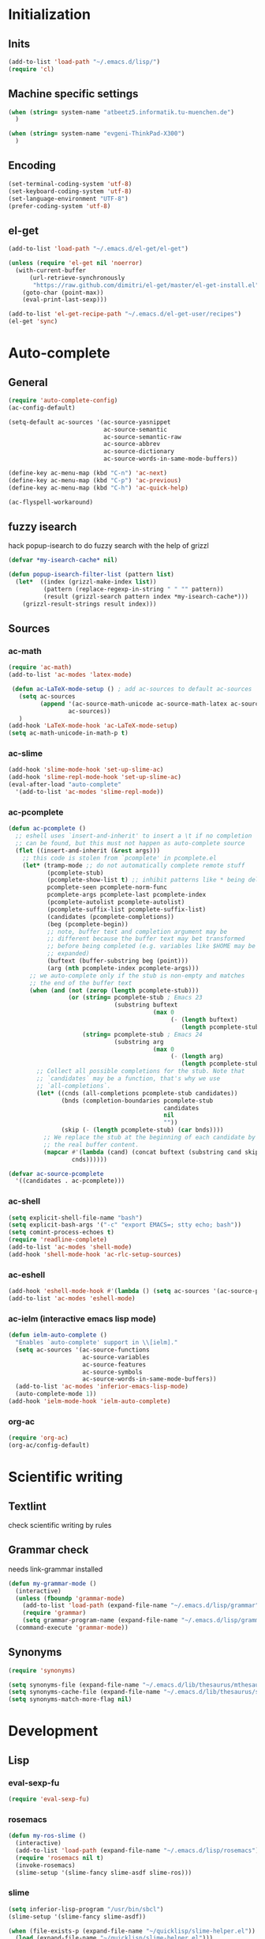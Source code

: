 * Initialization
** Inits
   #+BEGIN_SRC emacs-lisp
     (add-to-list 'load-path "~/.emacs.d/lisp/")
     (require 'cl)
   #+END_SRC

** Machine specific settings
  #+BEGIN_SRC emacs-lisp
    (when (string= system-name "atbeetz5.informatik.tu-muenchen.de")
      )
    
    (when (string= system-name "evgeni-ThinkPad-X300")
      )
  #+END_SRC

** Encoding
#+begin_src emacs-lisp
  (set-terminal-coding-system 'utf-8)
  (set-keyboard-coding-system 'utf-8)
  (set-language-environment "UTF-8")
  (prefer-coding-system 'utf-8)
#+end_src
 
** el-get
#+begin_src emacs-lisp
(add-to-list 'load-path "~/.emacs.d/el-get/el-get")

(unless (require 'el-get nil 'noerror)
  (with-current-buffer
      (url-retrieve-synchronously
       "https://raw.github.com/dimitri/el-get/master/el-get-install.el")
    (goto-char (point-max))
    (eval-print-last-sexp)))

(add-to-list 'el-get-recipe-path "~/.emacs.d/el-get-user/recipes")
(el-get 'sync)
#+end_src

* Auto-complete
** General
  #+BEGIN_SRC emacs-lisp
(require 'auto-complete-config)
(ac-config-default)

(setq-default ac-sources '(ac-source-yasnippet
                           ac-source-semantic 
                           ac-source-semantic-raw
                           ac-source-abbrev
                           ac-source-dictionary
                           ac-source-words-in-same-mode-buffers))

(define-key ac-menu-map (kbd "C-n") 'ac-next)
(define-key ac-menu-map (kbd "C-p") 'ac-previous)    
(define-key ac-menu-map (kbd "C-h") 'ac-quick-help)

(ac-flyspell-workaround)
  #+END_SRC

** fuzzy isearch
hack popup-isearch to do fuzzy search with the help of grizzl
#+begin_src emacs-lisp
(defvar *my-isearch-cache* nil)

(defun popup-isearch-filter-list (pattern list)
  (let*  ((index (grizzl-make-index list))
          (pattern (replace-regexp-in-string " " "" pattern))
          (result (grizzl-search pattern index *my-isearch-cache*)))
    (grizzl-result-strings result index)))
#+end_src

** Sources
*** ac-math 
    #+BEGIN_SRC emacs-lisp
(require 'ac-math) 
(add-to-list 'ac-modes 'latex-mode) 

 (defun ac-LaTeX-mode-setup () ; add ac-sources to default ac-sources
   (setq ac-sources
         (append '(ac-source-math-unicode ac-source-math-latex ac-source-latex-commands)
                 ac-sources))
   )
(add-hook 'LaTeX-mode-hook 'ac-LaTeX-mode-setup)
(setq ac-math-unicode-in-math-p t)
    #+END_SRC

*** ac-slime
   #+BEGIN_SRC emacs-lisp
(add-hook 'slime-mode-hook 'set-up-slime-ac)
(add-hook 'slime-repl-mode-hook 'set-up-slime-ac)
(eval-after-load "auto-complete"
  '(add-to-list 'ac-modes 'slime-repl-mode))
   #+END_SRC

*** ac-pcomplete
   #+BEGIN_SRC emacs-lisp
     (defun ac-pcomplete ()
       ;; eshell uses `insert-and-inherit' to insert a \t if no completion
       ;; can be found, but this must not happen as auto-complete source
       (flet ((insert-and-inherit (&rest args)))
         ;; this code is stolen from `pcomplete' in pcomplete.el
         (let* (tramp-mode ;; do not automatically complete remote stuff
                (pcomplete-stub)
                (pcomplete-show-list t) ;; inhibit patterns like * being deleted
                pcomplete-seen pcomplete-norm-func
                pcomplete-args pcomplete-last pcomplete-index
                (pcomplete-autolist pcomplete-autolist)
                (pcomplete-suffix-list pcomplete-suffix-list)
                (candidates (pcomplete-completions))
                (beg (pcomplete-begin))
                ;; note, buffer text and completion argument may be
                ;; different because the buffer text may bet transformed
                ;; before being completed (e.g. variables like $HOME may be
                ;; expanded)
                (buftext (buffer-substring beg (point)))
                (arg (nth pcomplete-index pcomplete-args)))
           ;; we auto-complete only if the stub is non-empty and matches
           ;; the end of the buffer text
           (when (and (not (zerop (length pcomplete-stub)))
                      (or (string= pcomplete-stub ; Emacs 23
                                   (substring buftext
                                              (max 0
                                                   (- (length buftext)
                                                      (length pcomplete-stub)))))
                          (string= pcomplete-stub ; Emacs 24
                                   (substring arg
                                              (max 0
                                                   (- (length arg)
                                                      (length pcomplete-stub)))))))
             ;; Collect all possible completions for the stub. Note that
             ;; `candidates` may be a function, that's why we use
             ;; `all-completions`.
             (let* ((cnds (all-completions pcomplete-stub candidates))
                    (bnds (completion-boundaries pcomplete-stub
                                                 candidates
                                                 nil
                                                 ""))
                    (skip (- (length pcomplete-stub) (car bnds))))
               ;; We replace the stub at the beginning of each candidate by
               ;; the real buffer content.
               (mapcar #'(lambda (cand) (concat buftext (substring cand skip)))
                       cnds))))))
     
     (defvar ac-source-pcomplete
       '((candidates . ac-pcomplete)))
     
   #+END_SRC

*** ac-shell
    #+BEGIN_SRC emacs-lisp :tangle no
(setq explicit-shell-file-name "bash")
(setq explicit-bash-args '("-c" "export EMACS=; stty echo; bash"))
(setq comint-process-echoes t)
(require 'readline-complete)
(add-to-list 'ac-modes 'shell-mode)
(add-hook 'shell-mode-hook 'ac-rlc-setup-sources)
    #+END_SRC

*** ac-eshell
   #+BEGIN_SRC emacs-lisp
     (add-hook 'eshell-mode-hook #'(lambda () (setq ac-sources '(ac-source-pcomplete))))
     (add-to-list 'ac-modes 'eshell-mode)
   #+END_SRC

*** ac-ielm (interactive emacs lisp mode)
   #+BEGIN_SRC emacs-lisp
     (defun ielm-auto-complete ()
       "Enables `auto-complete' support in \\[ielm]."
       (setq ac-sources '(ac-source-functions
                          ac-source-variables
                          ac-source-features
                          ac-source-symbols
                          ac-source-words-in-same-mode-buffers))
       (add-to-list 'ac-modes 'inferior-emacs-lisp-mode)
       (auto-complete-mode 1))
     (add-hook 'ielm-mode-hook 'ielm-auto-complete)
   #+END_SRC

*** org-ac
#+begin_src emacs-lisp
(require 'org-ac)
(org-ac/config-default)
#+end_src

* Scientific writing
** Textlint
check scientific writing by rules

** Grammar check
needs link-grammar installed 

   #+BEGIN_SRC emacs-lisp
     (defun my-grammar-mode ()
       (interactive)
       (unless (fboundp 'grammar-mode)
         (add-to-list 'load-path (expand-file-name "~/.emacs.d/lisp/grammar"))
         (require 'grammar)
         (setq grammar-program-name (expand-file-name "~/.emacs.d/lisp/grammar/grammar")))
       (command-execute 'grammar-mode))
     
   #+END_SRC

** Synonyms
   #+BEGIN_SRC emacs-lisp
(require 'synonyms)

(setq synonyms-file (expand-file-name "~/.emacs.d/lib/thesaurus/mthesaur.txt"))
(setq synonyms-cache-file (expand-file-name "~/.emacs.d/lib/thesaurus/syn.cache"))
(setq synonyms-match-more-flag nil)
   #+END_SRC

* Development
** Lisp
*** eval-sexp-fu
#+begin_src emacs-lisp
(require 'eval-sexp-fu)
#+end_src

*** rosemacs
   #+begin_SRC emacs-lisp
(defun my-ros-slime ()
  (interactive)
  (add-to-list 'load-path (expand-file-name "~/.emacs.d/lisp/rosemacs"))
  (require 'rosemacs nil t)
  (invoke-rosemacs)
  (slime-setup '(slime-fancy slime-asdf slime-ros)))
   #+END_SRC

*** slime
  #+BEGIN_SRC emacs-lisp
    (setq inferior-lisp-program "/usr/bin/sbcl") 
    (slime-setup '(slime-fancy slime-asdf))
    
    (when (file-exists-p (expand-file-name "~/quicklisp/slime-helper.el"))
      (load (expand-file-name "~/quicklisp/slime-helper.el")))
  #+END_SRC

** Maxima
  #+BEGIN_SRC emacs-lisp
(add-to-list 'load-path "/usr/share/emacs/site-lisp/maxima/")
(autoload 'maxima-mode "maxima" "Maxima mode" t)
(autoload 'imaxima "imaxima" "Frontend for maxima with Image support" t)
(autoload 'maxima "maxima" "Maxima interaction" t)
(autoload 'imath-mode "imath" "Imath mode for math formula input" t)
(setq imaxima-use-maxima-mode-flag t)
  #+END_SRC

** Python
https://github.com/xiaohanyu/oh-my-emacs/blob/master/modules/ome-python.org
#+BEGIN_SRC emacs-lisp
(setq
 python-shell-interpreter "~/shared/bin/ipython.sh"
 python-shell-interpreter-args ""
 python-shell-prompt-regexp "In \\[[0-9]+\\]: "
 python-shell-prompt-output-regexp "Out\\[[0-9]+\\]: "
 python-shell-completion-setup-code
 "from IPython.core.completerlib import module_completion"
 python-shell-completion-module-string-code
 "';'.join(module_completion('''%s'''))\n"
 python-shell-completion-string-code
 "';'.join(get_ipython().Completer.all_completions('''%s'''))\n")
#+END_SRC

*** jedi
#+begin_src emacs-lisp
(add-hook 'python-mode-hook  
	  '(lambda () 
	     (jedi:setup)
	     (define-key jedi-mode-map (kbd "<C-tab>") nil)))
(setq jedi:complete-on-dot t)  
#+end_src

*** jedi-direx
#+begin_src emacs-lisp
(eval-after-load "python"
  '(define-key python-mode-map "\C-zx" 'jedi-direx:pop-to-buffer))
(add-hook 'jedi-mode-hook 'jedi-direx:setup)
#+end_src

*** org-mode inferior python auto-complete fix
#+begin_src emacs-lisp
(add-hook 'inferior-python-mode-hook
  (lambda ()
         (auto-complete-mode 1)
         (jedi:setup)
         (setq jedi:complete-on-dot t)))
#+end_src

** Java
#+begin_src emacs-lisp
  (require 'malabar-mode)
  (setq malabar-groovy-lib-dir 
        (expand-file-name "~/.emacs.d/lib/malabar-mode-jar/target/lib"))
  (add-to-list 'auto-mode-alist '("\\.java\\'" . malabar-mode))
#+end_src

** C++
#+begin_src emacs-lisp
(add-hook 'c-mode-hook 'c-turn-on-eldoc-mode)
(add-hook 'c++-mode-hook 'c-turn-on-eldoc-mode)
#+end_src

** CSS
#+begin_src emacs-lisp
(add-hook 'css-mode 'turn-on-css-eldoc)
#+end_src

** Web Development
*** Moz REPL
   #+BEGIN_SRC emacs-lisp
(require 'moz)
(autoload 'moz-minor-mode "moz" "Mozilla Minor and Inferior Mozilla Modes" t)

(add-hook 'javascript-mode-hook 'javascript-custom-setup)
(defun javascript-custom-setup ()
  (moz-minor-mode 1))
   #+END_SRC

* LaTeX (auctex)
  #+BEGIN_SRC emacs-lisp
(setq TeX-auto-save t)
(setq TeX-parse-self t)

(add-hook 'LaTeX-mode-hook 'visual-line-mode)
(add-hook 'LaTeX-mode-hook 'flyspell-mode)

(add-hook 'LaTeX-mode-hook 'turn-on-reftex)
(setq reftex-plug-into-AUCTeX t)
(add-to-list 'auto-mode-alist '("\\.tex\\'" . latex-mode))

(add-hook 'LaTeX-mode-hook (lambda ()
                             (TeX-fold-mode 1)
			     (setq TeX-PDF-mode t)))

(setq TeX-electric-sub-and-superscript t)
  #+END_SRC

** Viewer
  #+BEGIN_SRC emacs-lisp

(setq TeX-view-program-list '(("Evince" "evince --page-index=%(outpage) %o")))
(setq TeX-view-program-selection '((output-pdf "Evince")))
(add-hook 'LaTeX-mode-hook 'TeX-source-correlate-mode)
  #+END_SRC

* Helm
#+BEGIN_SRC emacs-lisp
(helm-mode 1) 
#+END_SRC

** ac-helm
#+begin_src emacs-lisp
(require 'ac-helm)
(defun my-ac-complete-with-helm ()
  "Select `auto-complete' candidates by `helm'.
It is useful to narrow candidates."
  (interactive)
  (unless ac-completing
    (call-interactively 'auto-complete)
    (helm-other-buffer '(helm-source-auto-complete-candidates)
                       "*helm auto-complete*")))
#+end_src

** helm-ag
#+begin_src emacs-lisp
(setq helm-ag-source-type 'file-line)
#+end_src

** helm-bibtex
#+begin_src emacs-lisp
(setq helm-bibtex-bibliography "~/thesis/bibliography.bib")

(defadvice helm-bibtex-open-pdf (around my-helm-bibtex-open-pdf)
  "Open the PDF associated with the entry using the function
specified in `helm-bibtex-pdf-open-function',"
  (let ((keys (helm-marked-candidates :with-wildcard t)))
    (dolist (key keys)
      (let* ((entry (helm-bibtex-get-entry key))
             (file (helm-bibtex-get-value entry 'file)))
        (if file (shell-command (concat "evince `find ~/Dropbox/configs/zotero/storage -name " (first (split-string file ":")) "`"))
          (message "No URL or DOI found for this entry: %s"
                   key))))))

#+end_src

** helm-dash
#+begin_src emacs-lisp
(setq helm-dash-docsets-path (expand-file-name "~/.emacs.d/.docsets"))
#+end_src

* ORG mode
** General
  #+BEGIN_SRC emacs-lisp
    (setq org-src-fontify-natively t)
    (setq org-confirm-babel-evaluate nil)
    (add-hook 'org-mode-hook 
              '(lambda () 
                 (flyspell-mode)
                 (local-unset-key (kbd "C-c SPC"))
                 (org-indent-mode)))
    
    (setq org-completion-use-iswitchb t)
    (setq org-export-babel-evaluate 'inline-only)
  #+END_SRC
** integrate ebib
#+begin_src emacs-lisp
(org-add-link-type "ebib" 'ebib)
(setq ebib-preload-bib-files '("~/thesis/bibliography.bib"))

(org-add-link-type 
 "ebib" 'ebib
 (lambda (path desc format)
   (cond
    ((eq format 'html)
     (format "(<cite>%s</cite>)" path))
    ((eq format 'latex)
     (if (or (not desc) (equal 0 (search "cite:" desc)))
         (format "\\cite{%s}" path)
       (format "\\cite[%s][%s]{%s}"
               (cadr (split-string desc ";"))
               (car (split-string desc ";"))  path))))))
#+end_src

** LaTeX
*** Preview
#+begin_src emacs-lisp
(setq org-format-latex-options (plist-put org-format-latex-options :scale 1.5))
#+end_src

*** Xelatex
http://joat-programmer.blogspot.de/2013/07/org-mode-version-8-and-pdf-export-with.html
and 
http://orgmode.org/worg/org-faq.html#using-xelatex-for-pdf-export

#+begin_src emacs-lisp
  (require 'ox-latex)
  (setq org-export-latex-listings t)
  (setq org-latex-pdf-process 
        (list "latexmk -bibtex -pdflatex=xelatex -pdf -quiet  -f  %f"))

  (setq org-export-latex-default-packages-alist
        '(("" "fontspec" t)
          ("" "xunicode" t)
          ("" "url" t)
          ("" "rotating" t)
          ("american" "babel" t)
          ("babel" "csquotes" t)
          ("" "soul" t)
          ("xetex" "hyperref" nil)
          ))

#+end_src

*** RefTex integration
#+begin_src emacs-lisp
  (defun my-org-mode-setup ()
    (when (and (buffer-file-name)
               (file-exists-p (buffer-file-name)))
      (load-library "reftex")
      (and (buffer-file-name)
           (file-exists-p (buffer-file-name))
           (reftex-parse-all))))
  (add-hook 'org-mode-hook 'my-org-mode-setup)
#+end_src

*** Scrbook class
#+begin_src emacs-lisp
  (require 'ox-latex)
  (unless (find "scrbook" org-latex-classes :key 'car
                :test 'equal)
    (add-to-list 'org-latex-classes
                 '("scrbook" "\\documentclass{scrbook}
                  [NO-DEFAULT-PACKAGES]
                   [EXTRA]"
                   ("\\chapter{%s}". "\\chapter*{%s}")
                   ("\\section{%s}" . "\\section*{%s}")
                   ("\\subsection{%s}" . "\\subsection*{%s}")
                   ("\\subsubsection{%s}" . "\\subsubsection*{%s}")
                   ("\\paragraph{%s}" . "\\paragraph*{%s}")
                   ("\\subparagraph{%s}" . "\\subparagraph*{%s}"))))
#+end_src

*** Don't export some headings
#+begin_src emacs-lisp
(defun my-export-delete-headlines-tagged-noheading (backend)
  (dolist (hl (nreverse (org-element-map (org-element-parse-buffer 'headline)
                                         'headline
                                         'identity)))
    (when (member "noheading" (org-element-property :tags hl))
      (goto-char (org-element-property :begin hl))
      (delete-region (point) (progn (forward-line) (point))))))

(add-to-list 'org-export-before-processing-hook
             'my-export-delete-headlines-tagged-noheading)
#+end_src

** Babel
  #+BEGIN_SRC emacs-lisp
    (org-babel-do-load-languages
     'org-babel-load-languages
     '((R . t)
       (emacs-lisp . t)
       (python . t)
       (dot . t)
       (ditaa . t)
       (gnuplot . t)
       (latex . t)
       (lisp . t)
       (maxima . t)
       (octave .t)
       (sh . t)
       (plantuml . t)))
  #+END_SRC

*** Python
#+begin_src emacs-lisp
(defadvice org-babel-python-evaluate-session
  (around org-python-use-cpaste
          (session body &optional result-type result-params) activate)
  "add a %cpaste and '--' to the body, so that ipython does the right
thing."
  (setq body (concat "%cpaste\n" body "\n--"))
  ad-do-it  )
#+end_src

*** PlantUML
    #+BEGIN_SRC emacs-lisp
      (setq org-plantuml-jar-path
            (expand-file-name "~/.emacs.d/lib/plantuml.jar"))
    #+END_SRC

*** Ditaa
#+begin_src emacs-lisp
     (setq org-ditaa-jar-path "/usr/share/ditaa/ditaa.jar")
#+end_src

* CEDET
#+begin_src emacs-lisp
(setq semantic-default-submodes '(global-semantic-idle-scheduler-mode
                                  global-semanticdb-minor-mode
                                  global-semantic-idle-summary-mode
                                  global-semantic-mru-bookmark-mode))
(semantic-mode 1)
#+end_src

* Packages
** Window management
*** spaces
#+begin_src emacs-lisp
  (setq helm-spaces-new-space-query nil)
#+end_src

*** window-number
#+begin_src emacs-lisp
  (require 'window-number)


  (define-minor-mode window-number-meta-mode
    "A global minor mode that enables selection of windows
according to numbers with the C-x C-j prefix.  Another mode,
`window-number-meta-mode' enables the use of the M- prefix."
    :global t
    :init-value nil
    :lighter (:eval (window-number-string))
    (window-number-set-inactive-color)
    )

  (window-number-meta-mode)

#+end_src


integrate golden-ration with window-number

#+begin_src emacs-lisp
(defadvice window-number-select (after window-number-golden-ration-integration activate)
  (when golden-ratio-mode (golden-ratio)))
#+end_src

*** transpose-frame
#+begin_src emacs-lisp
(require 'transpose-frame)
#+end_src

** Interface
*** yascroll
#+begin_src emacs-lisp
  (global-yascroll-bar-mode)
  (setq yascroll:delay-to-hide nil)
#+end_src

*** highlight-parentheses
   #+BEGIN_SRC emacs-lisp
(define-globalized-minor-mode global-highlight-parentheses-mode
  highlight-parentheses-mode
  (lambda ()
    (highlight-parentheses-mode t)))
(global-highlight-parentheses-mode t)
   #+END_SRC

*** sublimity
#+begin_src emacs-lisp
(require 'sublimity-map)
(sublimity-map-set-delay nil)
#+end_src

** Coding
*** smartparens
#+begin_src emacs-lisp
(require 'smartparens-config)
(smartparens-global-mode t)
(show-smartparens-global-mode t)

;;; tex-mode latex-mode
(sp-with-modes '(tex-mode plain-tex-mode latex-mode)
  (sp-local-tag "i" "\"<" "\">"))

;;; html-mode
(sp-with-modes '(html-mode sgml-mode)
  (sp-local-pair "<" ">"))

;;; lisp modes
(sp-with-modes sp--lisp-modes
    (sp-local-pair "(" nil :bind "C-("))
#+end_src

#+begin_src emacs-lisp
;; turn on smartparens-strict-mode on all lisp-like mode
  (dolist (sp--lisp-mode-hook
           (mapcar (lambda (x)
                     (intern (concat (symbol-name x) "-hook")))
                   sp--lisp-modes))
    (add-hook sp--lisp-mode-hook
              'smartparens-strict-mode)
    ;; inferior-emacs-lisp-mode-hook is an alias of ielm-mode-hook
    ;; and it will be overrided when you first start ielm
    (add-hook 'ielm-mode-hook
              'smartparens-strict-mode))
#+end_src

*** yasnippets
   #+BEGIN_SRC emacs-lisp
(require 'yasnippet)
(yas-global-mode 1)
(define-key yas-minor-mode-map (kbd "<tab>") nil)
(define-key yas-minor-mode-map (kbd "TAB") nil)
(define-key yas-keymap (kbd "C-o") 'yas-next-field-or-maybe-expand)
   #+END_SRC

*** eldoc
#+begin_src emacs-lisp
(add-hook 'emacs-lisp-mode-hook 'turn-on-eldoc-mode)
(add-hook 'lisp-interaction-mode-hook 'turn-on-eldoc-mode)
(add-hook 'ielm-mode-hook 'turn-on-eldoc-mode)
#+end_src

** guide-key
#+begin_src emacs-lisp
  (setq guide-key/guide-key-sequence '("C-x" "C-c" "M-s"
                                       (org-mode "C-c C-x")))
  (guide-key-mode 1) 
  (setq guide-key/idle-delay 0.5)
  (setq guide-key/popup-window-position 'bottom)
  (setq guide-key/recursive-key-sequence-flag t)
#+end_src

** magit
remap magit keys because of window-meta-mode
#+begin_src emacs-lisp
(add-hook 'magit-mode-hook
          (lambda ()
            (define-key magit-mode-map (kbd "C-c 1") 'magit-show-level-1-all)
            (define-key magit-mode-map (kbd "C-c 2") 'magit-show-level-2-all)
            (define-key magit-mode-map (kbd "C-c 3") 'magit-show-level-3-all)
            (define-key magit-mode-map (kbd "C-c 4") 'magit-show-level-4-all)))
#+end_src

** bm (visual bookmarks)
#+begin_src emacs-lisp
  (setq-default bm-buffer-persistence nil)
  
  (setq bm-restore-repository-on-load t)
  (require 'bm)
  (add-hook' after-init-hook 'bm-repository-load)
  (add-hook 'find-file-hooks 'bm-buffer-restore)
  (add-hook 'kill-buffer-hook 'bm-buffer-save)
  (add-hook 'kill-emacs-hook '(lambda nil
                                (bm-buffer-save-all)
                                (bm-repository-save)))
  (add-hook 'after-save-hook 'bm-buffer-save)
  (add-hook 'after-revert-hook 'bm-buffer-restore)
  (add-hook 'vc-before-checkin-hook 'bm-buffer-save)
#+end_src

** dired
#+begin_src emacs-lisp
(require 'dired)
(setq dired-dwim-target t)
(define-key dired-mode-map (kbd "<return>") 'dired-find-alternate-file) ; was dired-advertised-find-file
(define-key dired-mode-map (kbd "^") (lambda () (interactive) (find-alternate-file "..")))  ; was dired-up-directory
(add-hook 'dired-mode-hook (lambda () "DOCSTRING" (hl-line-mode 1)))
#+end_src

** direx
#+begin_src emacs-lisp
(push '(direx:direx-mode :position left :width 25 :dedicated t)
      popwin:special-display-config)
#+end_src

** recentf (recent files)
http://www.masteringemacs.org/articles/2011/01/27/find-files-faster-recent-files-package/
   #+BEGIN_SRC emacs-lisp
(setq recentf-max-saved-items 50)
   #+END_SRC

** hippie-expand
   #+BEGIN_SRC emacs-lisp
     (setq hippie-expand-try-functions-list '(yas-hippie-try-expand
 					      try-expand-dabbrev
					      try-expand-dabbrev-from-kill
					      try-complete-file-name-partially
					      try-complete-file-name
					      try-expand-dabbrev-all-buffers
					      try-expand-all-abbrevs
					      try-expand-list
					      try-expand-line))
   #+END_SRC

** hideshow-org
#+begin_src emacs-lisp
  (require 'hideshow-org)
#+end_src

** diff-hl
http://steckerhalter.co.vu/steckemacs.html#sec-2-11-8
#+begin_src emacs-lisp
  (global-diff-hl-mode)
  (diff-hl-margin-mode)
  
  (defun my-diff-hl-update ()
    (with-current-buffer (current-buffer) (diff-hl-update)))
  
  (add-hook 'magit-refresh-file-buffer-hook 'my-diff-hl-update)
#+end_src

** projectile
#+begin_src emacs-lisp
  (eval-after-load "projectile"
    '(setq projectile-mode-line-lighter " Ⓟ"))
  (setq projectile-mode-line-lighter " Ⓟ")
  (projectile-global-mode)

#+end_src

** uniquify
#+begin_src emacs-lisp
  (require 'uniquify)
  (setq uniquify-buffer-name-style 'post-forward-angle-brackets)
#+end_src

** Other
#+begin_src emacs-lisp
    (winner-mode)
    (global-hi-lock-mode 1)
    
    (column-number-mode t)
    
    (powerline-default-theme)
    
    (global-undo-tree-mode)
    
    (global-smartscan-mode 1)
#+end_src

* Customizations
** Functions
*** Swap window buffer
https://gist.github.com/mariusaeriksen/287633
   #+BEGIN_SRC emacs-lisp
     (defun my-swap-window-buffer (number)
       (interactive)
       (let ((other-window (nth (1- number) (window-number-list))))
         (when other-window
           (let* ((this-window (selected-window))
                  (this-buffer (window-buffer this-window))
                  (other-buffer (window-buffer other-window))
                  (this-start (window-start this-window))
                  (other-start (window-start other-window)))
             (set-window-buffer this-window other-buffer)
             (set-window-buffer other-window this-buffer)
             (set-window-start this-window other-start)
             (set-window-start other-window this-start) 
             (select-window other-window)))))
     
   #+END_SRC

*** eval-and-replace
#+begin_src emacs-lisp
(defun eval-and-replace ()
  "Replace the preceding sexp with its value."
  (interactive)
  (backward-kill-sexp)
  (condition-case nil
      (prin1 (eval (read (current-kill 0)))
             (current-buffer))
    (error (message "Invalid expression")
           (insert (current-kill 0)))))
#+end_src

** Options
#+begin_src emacs-lisp
  (setq backup-directory-alist `((".*" . ,temporary-file-directory)))
  (setq auto-save-file-name-transforms `((".*" ,temporary-file-directory t)))
  
  (add-hook 'after-save-hook
            'executable-make-buffer-file-executable-if-script-p)
  (setq set-mark-command-repeat-pop t)
  
  (setq-default indent-tabs-mode nil)
  (setq tab-width 4)

  (setq sentence-end-double-space nil)
  
  (put 'upcase-region 'disabled nil)
  (put 'narrow-to-page 'disabled nil)
  (put 'narrow-to-region 'disabled nil)
  (put 'set-goal-column 'disabled nil)
  
  (tool-bar-mode -1)
  (menu-bar-mode -1)
  (scroll-bar-mode -1)
  (blink-cursor-mode -1)  
#+END_SRC

** Color theme
#+begin_src emacs-lisp
 (load-theme 'tangotango t)
#+end_src

** Mode line
*** diminish
   #+begin_src emacs-lisp
(eval-after-load "auto-complete"
  '(diminish 'auto-complete-mode " Ⓐ"))
(eval-after-load "auto-highlight-symbol"
  '(diminish 'auto-highlight-symbol-mode " Ⓗ"))
(eval-after-load "eproject"
  '(diminish 'eproject-mode " eⓅ"))
(eval-after-load "flyspell"
  '(diminish 'flyspell-mode " Ⓢ"))
(eval-after-load "smartparens"
  '(diminish 'smartparens-mode " (Ⓢ)"))
(eval-after-load "paredit"
  '(diminish 'paredit-mode " (Ⓟ)"))
(eval-after-load "tagedit"
  '(diminish 'tagedit-mode " Ⓣ"))

(eval-after-load "yasnippet"
  '(diminish 'yas-minor-mode))

(eval-after-load "undo-tree"
  '(diminish 'undo-tree-mode))

(eval-after-load "helm"
  '(diminish 'helm-mode))

(eval-after-load "highlight-parentheses"
  '(diminish 'highlight-parentheses-mode))

(eval-after-load "drag-stuff"
  '(diminish 'drag-stuff-mode))

(eval-after-load "guide-key" 
  '(diminish 'guide-key-mode))   

   #+END_SRC

* Macros
* Key bindings
Use a minor mode for custom key bindings. This allows to override other minor mode
key bindings and also allow to more easily lookup custom bindigs (describe mode ...).

#+begin_src emacs-lisp
  (defvar my-keys-minor-mode-map (make-keymap) "my-keys-minor-mode keymap.")
  
  (define-minor-mode my-keys-minor-mode
    "A minor mode so that my key settings override annoying major modes."
    t " my-keys" 'my-keys-minor-mode-map)
 
  (my-keys-minor-mode 1)
  (diminish 'my-keys-minor-mode)
  
  (add-hook 'minibuffer-setup-hook '(lambda () (my-keys-minor-mode 0)))
#+end_src

** Macros
 #+BEGIN_SRC emacs-lisp 
   (defmacro my-set-key (key &rest body)
     `(define-key my-keys-minor-mode-map (kbd ,key) ,@body))
   
   (defmacro my-add-binding (key name &rest body)
     `(progn
	(defun ,name ()
	  (interactive)
	  ,@body)
	(my-set-key (kbd ,key)
			',name)))
 #+end_src
 
** Common Bindings
 #+begin_src emacs-lisp
(global-unset-key (kbd "C-z"))
(my-set-key "C-z C-z" 'global-set-key)
(my-set-key "C-z C-l" 'local-set-key)

(my-set-key "<escape>" 'god-mode-all)

(my-set-key "<s-SPC>" 'set-mark-command)

(my-set-key "<C-M-tab>" 'auto-complete)
(my-set-key "<C-tab>" 'my-ac-complete-with-helm)
(my-set-key "<C-s-tab>" 'ac-fuzzy-complete)

(define-key key-translation-map (kbd "<s-tab>") (kbd "M-TAB"))
(my-set-key "<s-return>" 'open-line)

(my-set-key "C-o" 'yas/expand)
(my-set-key "M-/" 'hippie-expand) 

(my-set-key "C-c e" 'eval-and-replace)

(my-set-key "C-x k" 'kill-this-buffer)
(my-set-key "C-x j" 'direx:jump-to-directory-other-window)


(my-set-key "C-c o l" 'org-store-link)
(my-set-key "C-c o c" 'org-capture)
(my-set-key "C-c o a" 'org-agenda)
(my-set-key "C-c o b" 'org-iswitchb)

(my-set-key "C-c R" 
            '(lambda () 
               (interactive)
               (load-file 
                (expand-file-name "~/.emacs.d/init.el"))))

(my-set-key "M-0" 'ace-jump-mode) 
(my-set-key "C-0" 'iy-go-to-char)
(my-set-key "C-=" 'er/expand-region)

(my-set-key "C-c l" 'slime-selector)

;; rosemacs
(when (boundp 'ros-keymap)
  (my-set-key "C-c r" ros-keymap))

 #+END_SRC

 #+RESULTS:

** Toggle bindings
*** Common
 #+begin_src emacs-lisp
  ( my-add-binding "C-c t t" my-toggle-terminal
                   (shell-pop nil))
   
   (my-add-binding "C-c t b" my-toggle-speedbar
                   (command-execute 'sr-speedbar-toggle))
   
   (my-add-binding "C-c t l" my-toggle-scroll-lock
                   (command-execute 'scroll-lock-mode))
   
   (my-add-binding "C-c t m" my-toggle-sublimity 
                   (command-execute 'sublimity-mode))
   
   (my-add-binding "C-c t c" my-toggle-flycheck
                   (command-execute 'flycheck-mode))
   
   (my-add-binding "C-c t h" my-toggle-hideshow-org
                   (command-execute 'hs-org/minor-mode))
   
   (my-add-binding "C-c t s" my-toggle-flyspell
                   (command-execute 'flyspell-mode))
   
   (my-add-binding "C-c t a" my-toggle-autorevert-mode
                   (command-execute 'auto-revert-mode))
   
   (my-add-binding "C-c t v" my-toggle-view-mode
                   (command-execute 'view-mode))
 #+end_src
 
*** Interface
 #+begin_src emacs-lisp
      
      ; interface 
      (my-add-binding "C-c t i m" my-toggle-menu-bar
                      (command-execute 'toggle-menu-bar-mode-from-frame))
      
      (my-add-binding "C-c t i b" my-toggle-tool-bar
                      (command-execute 'toggle-tool-bar-mode-from-frame))
      
      (my-add-binding "C-c t i s" my-toggle-scroll-bar
                      (command-execute 'toggle-scroll-bar))
      
      (my-add-binding "C-c t i g" my-toggle-golden-ration
                      (command-execute 'golden-ratio-mode))
      
      (my-add-binding "C-c t i t" my-toggle-tabbar
                      (command-execute 'tabbar-mode))
      
      (my-add-binding "C-c t i l" my-toggle-linum
                      (command-execute 'linum-mode))

      (my-add-binding "C-c t i w" my-toggle-truncate-lines
                      (command-execute 'toggle-truncate-lines))

      (my-add-binding "C-c t i v" my-toggle-visual-line-mode
                      (command-execute 'visual-line-mode))
 #+end_src
 
*** ECB
 #+begin_src emacs-lisp
      (setq my-ecb-active-p nil)
      (add-hook 'ecb-activate-hook #'(lambda () (setq my-ecb-active-p t)))
      (add-hook 'ecb-deactivate-hook #'(lambda () (setq my-ecb-active-p nil)))
      
      (my-add-binding "C-c t E" my-toggle-ecb
                      (if my-ecb-active-p
                          (command-execute 'ecb-deactivate)
                        (command-execute 'ecb-activate)))
 #+end_src

** Mode bindings
#+begin_src emacs-lisp
  (my-add-binding "C-c m g" my-mode-magit
                  (command-execute 'magit-status))
 
(my-add-binding "C-c m e" my-mode-ebib
                  (command-execute 'ebib))
#+end_src

*** Helm bindings
 #+begin_src emacs-lisp
   (my-set-key "C-c h TAB" 'ac-complete-with-helm) 
   (my-set-key "C-c h C-g" 'helm-google-suggest)
   (my-set-key "C-c h C-o" 'helm-swoop)
   (my-set-key "C-c h C-S-o" 'helm-multi-swoop)
   
   (my-set-key "C-c h A" 'helm-ag-r)
   (my-set-key "C-c h B" 'helm-bibtex)
   (my-set-key "C-c h C" 'helm-colors)
   (my-set-key "C-c h F" 'helm-find)
   (my-set-key "C-c h G" 'helm-git-grep)
   (my-set-key "C-c h L" 'helm-locate-library)
   (my-set-key "C-c h M" 'helm-descbinds)
   (my-set-key "C-c h O" 'helm-multi-occur)
   (my-set-key "C-c h P" 'helm-browse-project)
   (my-set-key "C-c h R" 'helm-resume)
   (my-set-key "C-c h T" 'helm-themes)
   (my-set-key "C-c h a" 'helm-ag)
   (my-set-key "C-c h b" 'helm-bm)
   (my-set-key "C-c h c" 'helm-flycheck)
   (my-set-key "C-c h d" 'helm-dash)
   (my-set-key "C-c h f" 'helm-for-files) 
   (my-set-key "C-c h g" 'helm-do-grep)
   (my-set-key "C-c h h" 'helm-org-headlines)
   (my-set-key "C-c h i" 'helm-imenu)
   (my-set-key "C-c h k" 'helm-show-kill-ring)
   (my-set-key "C-c h l" 'helm-locate)
   (my-set-key "C-c h m" 'helm-all-mark-rings)
   (my-set-key "C-c h o" 'helm-occur)
   (my-set-key "C-c h p" 'helm-projectile)
   (my-set-key "C-c h r" 'helm-register)
   (my-set-key "C-c h s" 'helm-semantic)
   (my-set-key "C-c h w" 'helm-spaces)
   (my-set-key "C-c h x" 'helm-regexp)
   (my-set-key "C-c h y" 'helm-yas-complete)
   (my-set-key "C-c h 8" 'helm-ucs)
   
   ; info commands
   (my-set-key "C-c h I e" 'helm-info-emacs)
   (my-set-key "C-c h I o" 'helm-orgcard)
   (my-set-key "C-c h I p" 'helm-pydoc)
   
   ; redefine common bindings
   (my-set-key "C-h a" 'helm-apropos)
   (my-set-key "C-x C-b" 'helm-buffers-list)
   (my-set-key "M-x" 'helm-M-x)
   (my-set-key "C-x C-f" 'helm-find-files)
 #+end_src
 
** Package Bindings
*** my-swap-window bindings 
 #+begin_src emacs-lisp
   (my-set-key "C-M-1" '(lambda () (interactive) (my-swap-window-buffer 1)))
   (my-set-key "C-M-2" '(lambda () (interactive) (my-swap-window-buffer 2)))
   (my-set-key "C-M-3" '(lambda () (interactive) (my-swap-window-buffer 3)))
   (my-set-key "C-M-4" '(lambda () (interactive) (my-swap-window-buffer 4)))
   (my-set-key "C-M-5" '(lambda () (interactive) (my-swap-window-buffer 5)))
   (my-set-key "C-M-6" '(lambda () (interactive) (my-swap-window-buffer 6)))
   (my-set-key "C-M-7" '(lambda () (interactive) (my-swap-window-buffer 7)))
   (my-set-key "C-M-8" '(lambda () (interactive) (my-swap-window-buffer 8)))
   (my-set-key "C-M-9" '(lambda () (interactive) (my-swap-window-buffer 9)))
   (my-set-key "C-M-0" '(lambda () (interactive) (my-swap-window-buffer 10)))
 #+end_src

*** drag-stuff
#+begin_src emacs-lisp
  (setq drag-stuff-modifier '(meta super))
  (drag-stuff-global-mode t)
#+end_src

*** visual-regexp
#+begin_src emacs-lisp
(my-set-key "C-c x x" 'vr/replace)
(my-set-key "C-c x q" 'vr/query-replace)
;; if you use multiple-cursors, this is for you:
(my-set-key "C-c x m" 'vr/mc-mark)
#+end_src

*** bm (visual bookmarsk)
#+begin_src emacs-lisp
  (my-set-key "C-c b b" 'bm-toggle)
  (my-set-key "C-c b n" 'bm-next)
  (my-set-key "C-c b p" 'bm-previous)
  (my-set-key "C-c b s" 'bm-toggle-buffer-persistence)
#+end_src

*** smartscan 
#+begin_src emacs-lisp
  (define-key smartscan-map (kbd "M-p") nil)
  (define-key smartscan-map (kbd "M-n") nil)
  
  (define-key smartscan-map (kbd "M-s-p") 'smartscan-symbol-go-backward)
  (define-key smartscan-map (kbd "M-s-n") 'smartscan-symbol-go-forward)
#+end_src

*** winner-mode
#+begin_src emacs-lisp
   (my-set-key "C-c w w" 'winner-undo)
   (my-set-key "C-c w r" 'winner-redo)
#+end_src

*** multiple-cursors
#+begin_src emacs-lisp
(my-set-key  "C-c _" 'mc/edit-lines)

(my-set-key  "C->" 'mc/mark-next-like-this)
(my-set-key  "C-<" 'mc/mark-previous-like-this)
(my-set-key  "C-c C-<" 'mc/mark-all-like-this)
#+end_src

*** smartparens
#+begin_src emacs-lisp
(define-key sp-keymap (kbd "C-M-f") 'sp-forward-sexp)
(define-key sp-keymap (kbd "C-M-b") 'sp-backward-sexp)
(define-key sp-keymap (kbd "C-M-n") 'sp-next-sexp)
(define-key sp-keymap (kbd "C-M-p") 'sp-previous-sexp)
(define-key sp-keymap (kbd "C-M-u") 'sp-backward-up-sexp)
(define-key sp-keymap (kbd "C-M-d") 'sp-down-sexp)
(define-key sp-keymap (kbd "C-M-t") 'sp-transpose-sexp)

(define-key sp-keymap (kbd "C-M-k") 'sp-kill-sexp)

(define-key sp-keymap (kbd "C-M-e") 'sp-up-sexp)
(define-key sp-keymap (kbd "C-M-a") 'sp-backward-down-sexp)

(define-key sp-keymap (kbd "C-)") 'sp-forward-slurp-sexp)
(define-key sp-keymap (kbd "C-(") 'sp-backward-slurp-sexp)
(define-key sp-keymap (kbd "C-M-)") 'sp-forward-barf-sexp)
(define-key sp-keymap (kbd "C-M-(") 'sp-backward-barf-sexp)

(define-key sp-keymap (kbd "M-F") 'sp-forward-symbol)
(define-key sp-keymap (kbd "M-B") 'sp-backward-symbol)

(define-key sp-keymap (kbd "C-c s M-w") 'sp-copy-sexp)

(define-key sp-keymap (kbd "C-c s u") 'sp-unwrap-sexp)
(define-key sp-keymap (kbd "C-c s U") 'sp-backward-unwrap-sexp)

(define-key sp-keymap (kbd "C-c s s") 'sp-splice-sexp)
(define-key sp-keymap (kbd "C-c s F") 'sp-splice-sexp-killing-forward)
(define-key sp-keymap (kbd "C-c s B") 'sp-splice-sexp-killing-backward)
(define-key sp-keymap (kbd "C-c s r") 'sp-splice-sexp-killing-around)

(define-key sp-keymap (kbd "C-]") 'sp-select-next-thing-exchange)
(define-key sp-keymap (kbd "C-}") 'sp-select-previous-thing)
(define-key sp-keymap (kbd "C-M-]") 'sp-select-next-thing)
 
(define-key sp-keymap (kbd "<s-t>") 'sp-prefix-tag-object)
(define-key sp-keymap (kbd "<s-p>") 'sp-prefix-pair-object)
(define-key sp-keymap (kbd "C-c s c") 'sp-convolute-sexp)
(define-key sp-keymap (kbd "C-c s a") 'sp-absorb-sexp)
(define-key sp-keymap (kbd "C-c s e") 'sp-emit-sexp)
(define-key sp-keymap (kbd "C-c s p") 'sp-add-to-previous-sexp)
(define-key sp-keymap (kbd "C-c s n") 'sp-add-to-next-sexp)
(define-key sp-keymap (kbd "C-c s j") 'sp-join-sexp)
(define-key sp-keymap (kbd "C-c s S") 'sp-split-sexp)

(define-key sp-keymap (kbd "C-c s k") 'sp-kill-hybrid-sexp)
#+end_src

* TODO Work to do
* Inactive
:PROPERTIES:
:tangle: no
:END:
** i3-emacs
#+begin_src emacs-lisp
    (add-to-list 'load-path 
                 (expand-file-name "~/.emacs.d/lisp/i3-emacs"))
  
  (require 'i3-integration)
  (i3-one-window-per-frame-mode-on)
#+end_src

*
** Company-mode
#+begin_src emacs-lisp
(add-hook 'after-init-hook 'global-company-mode)
#+end_src

** Libre fix (remove T1 fontenc)
#+begin_src emacs-lisp
  (eval-after-load "org"
    '(setq org-latex-default-packages-alist
          (remove '("T1" "fontenc" t) org-latex-default-packages-alist)))
#+end_src

** mode line names
   #+BEGIN_SRC emacs-lisp
(add-hook 'emacs-lisp-mode-hook
          (lambda () (setq mode-name "Elisp")))

(add-hook 'python-mode-hook
          (lambda () (setq mode-name "Python")))

   #+end_src

** paredit
   #+BEGIN_SRC emacs-lisp
(autoload 'enable-paredit-mode "paredit" "Turn on pseudo-structural editing of Lisp code." t)
(add-hook 'emacs-lisp-mode-hook       #'enable-paredit-mode)
(add-hook 'eval-expression-minibuffer-setup-hook #'enable-paredit-mode)
(add-hook 'ielm-mode-hook             #'enable-paredit-mode)
(add-hook 'lisp-mode-hook             #'enable-paredit-mode)
(add-hook 'lisp-interaction-mode-hook #'enable-paredit-mode)
(add-hook 'scheme-mode-hook           #'enable-paredit-mode)
(add-hook 'slime-repl-mode-hook       #'enable-paredit-mode)
   #+END_SRC

** god-mode
#+begin_src emacs-lisp
(defun my-update-cursor ()
  (setq cursor-type (if (or god-local-mode buffer-read-only)
                        'box
                      'bar)))

(add-hook 'god-mode-enabled-hook 'my-update-cursor)
(add-hook 'god-mode-disabled-hook 'my-update-cursor)
#+end_src

